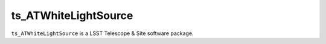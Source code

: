 #####################
ts_ATWhiteLightSource
#####################

``ts_ATWhiteLightSource`` is a LSST Telescope & Site software package.

.. Add a brief (few sentence) description of what this package provides.
